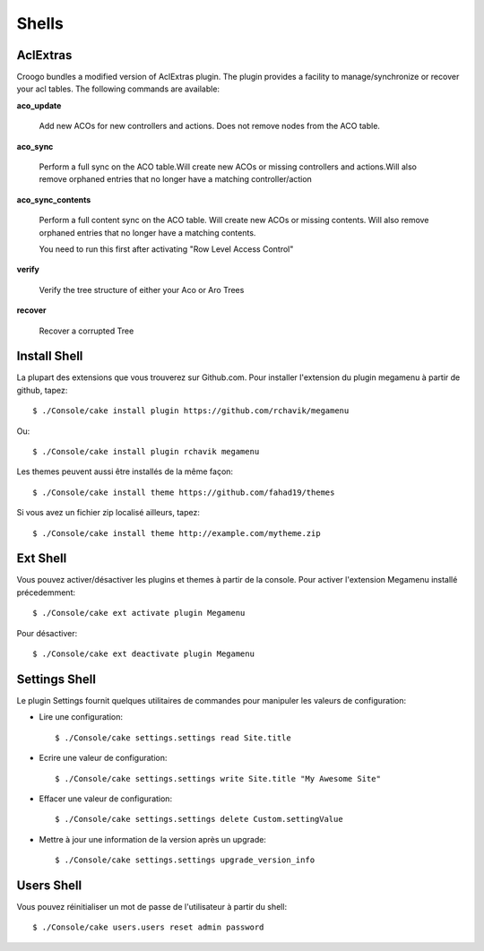 Shells
######

AclExtras
=========

Croogo bundles a modified version of AclExtras plugin. The plugin provides
a facility to manage/synchronize or recover your acl tables. The following
commands are available:

**aco_update**

    Add new ACOs for new controllers and actions. Does not remove nodes from        the ACO table.

**aco_sync**

    Perform a full sync on the ACO table.Will create new ACOs or missing
    controllers and actions.Will also remove orphaned entries that no longer
    have a matching controller/action

**aco_sync_contents**

    Perform a full content sync on the ACO table. Will create new ACOs or
    missing contents. Will also remove orphaned entries that no longer have a
    matching contents.

    You need to run this first after activating "Row Level Access Control"

**verify**

    Verify the tree structure of either your Aco or Aro Trees

**recover**

    Recover a corrupted Tree

Install Shell
=============

La plupart des extensions que vous trouverez sur Github.com. Pour installer
l'extension du plugin megamenu à partir de github, tapez::

    $ ./Console/cake install plugin https://github.com/rchavik/megamenu

Ou::

    $ ./Console/cake install plugin rchavik megamenu

Les themes peuvent aussi être installés de la même façon::

    $ ./Console/cake install theme https://github.com/fahad19/themes

Si vous avez un fichier zip localisé ailleurs, tapez::

    $ ./Console/cake install theme http://example.com/mytheme.zip

Ext Shell
=========

Vous pouvez activer/désactiver les plugins et themes à partir de la console.
Pour activer l'extension Megamenu installé précedemment::

    $ ./Console/cake ext activate plugin Megamenu

Pour désactiver::

    $ ./Console/cake ext deactivate plugin Megamenu

Settings Shell
==============

Le plugin Settings fournit quelques utilitaires de commandes pour manipuler
les valeurs de configuration:

- Lire une configuration::

    $ ./Console/cake settings.settings read Site.title

- Ecrire une valeur de configuration::

    $ ./Console/cake settings.settings write Site.title "My Awesome Site"

- Effacer une valeur de configuration::

    $ ./Console/cake settings.settings delete Custom.settingValue

- Mettre à jour une information de la version après un upgrade::

    $ ./Console/cake settings.settings upgrade_version_info

Users Shell
===========

Vous pouvez réinitialiser un mot de passe de l'utilisateur à partir du shell::

    $ ./Console/cake users.users reset admin password

